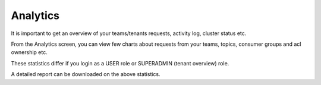 Analytics
=========

It is important to get an overview of your teams/tenants requests, activity log, cluster status etc.

From the Analytics screen, you can view few charts about requests from your teams, topics, consumer groups and acl ownership etc.

These statistics differ if you login as a USER role or SUPERADMIN (tenant overview) role.

.. image:: /../../_static/images/Analytics.png


A detailed report can be downloaded on the above statistics.